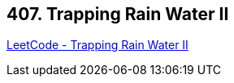 == 407. Trapping Rain Water II

https://leetcode.com/problems/trapping-rain-water-ii/[LeetCode - Trapping Rain Water II]

